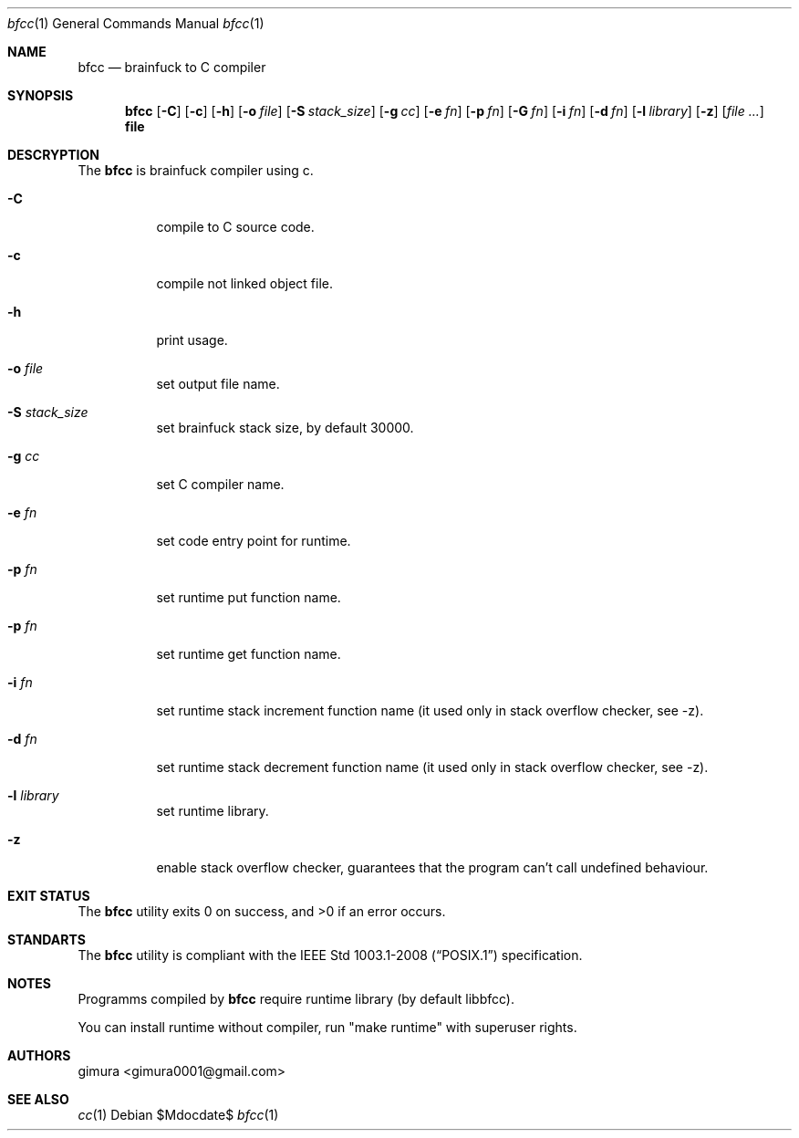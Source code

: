 .Dd $Mdocdate$
.Dt bfcc 1
.Os
.
.Sh NAME
.Nm bfcc
.Nd brainfuck to C compiler
.
.Sh SYNOPSIS
.Nm
.Op Fl C
.Op Fl c
.Op Fl h
.Op Fl o Ar file
.Op Fl S Ar stack_size
.Op Fl g Ar cc
.Op Fl e Ar fn
.Op Fl p Ar fn
.Op Fl G Ar fn
.Op Fl i Ar fn
.Op Fl d Ar fn
.Op Fl l Ar library
.Op Fl z
.Op Ar
.Nm file
.
.Sh DESCRYPTION
The
.Nm 
is brainfuck compiler using c.
.Pp
.Bl -tag -width Ds
.It Fl C
compile to C source code.
.It Fl c
compile not linked object file.
.It Fl h
print usage.
.It Fl o Ar file
set output file name.
.It Fl S Ar stack_size
set brainfuck stack size, by default 30000.
.It Fl g Ar cc
set C compiler name.
.It Fl e Ar fn
set code entry point for runtime.
.It Fl p Ar fn
set runtime put function name.
.It Fl p Ar fn
set runtime get function name.
.It Fl i Ar fn
set runtime stack increment function name (it used only in stack overflow checker, see -z).
.It Fl d Ar fn
set runtime stack decrement function name (it used only in stack overflow checker, see -z).
.It Fl l Ar library
set runtime library.
.It Fl z
enable stack overflow checker, guarantees that the program can't call undefined behaviour.
.El
.
.Sh EXIT STATUS
.Ex -std
.
.Sh STANDARTS
The
.Nm
utility is compliant with the
.St -p1003.1-2008
specification.
.
.Sh NOTES
Programms compiled by
.Nm
require runtime library (by default libbfcc).
.Pp
You can install runtime without compiler,
run "make runtime" with superuser rights.
.
.Sh AUTHORS
.An gimura Aq gimura0001@gmail.com
.
.Sh SEE ALSO
.Xr cc 1
